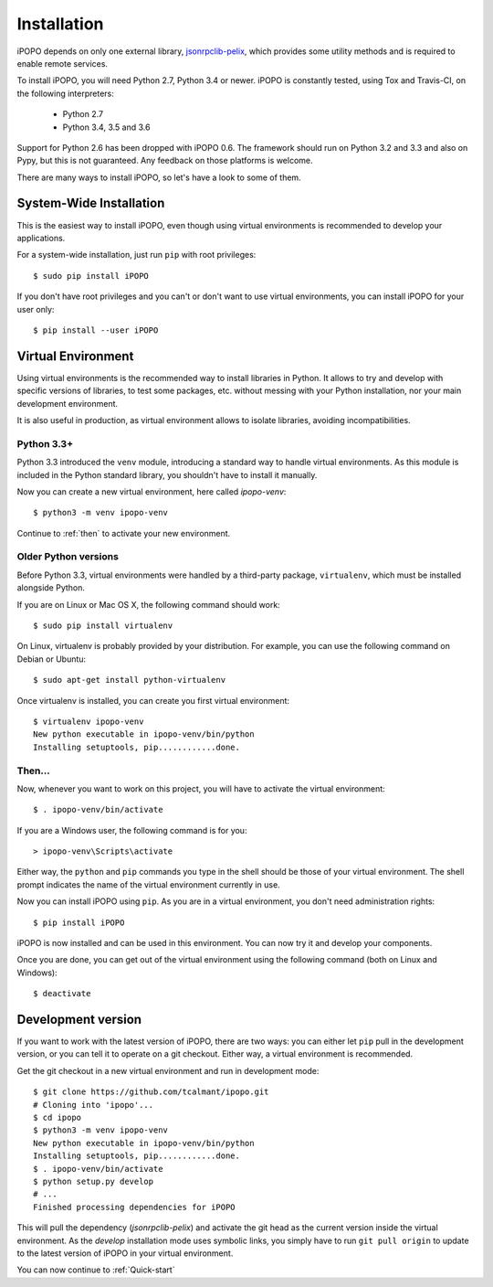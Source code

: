 .. _installation:

Installation
============

iPOPO depends on only one external library,
`jsonrpclib-pelix <https://github.com/tcalmant/jsonrpclib>`_, which
provides some utility methods and is required to enable remote services.

To install iPOPO, you will need Python 2.7, Python 3.4 or newer.
iPOPO is constantly tested, using Tox and Travis-CI, on the following
interpreters:

  * Python 2.7
  * Python 3.4, 3.5 and 3.6

Support for Python 2.6 has been dropped with iPOPO 0.6.
The framework should run on Python 3.2 and 3.3 and also on Pypy, but this is
not guaranteed. Any feedback on those platforms is welcome.

There are many ways to install iPOPO, so let's have a look to some of
them.

System-Wide Installation
------------------------

This is the easiest way to install iPOPO, even though using virtual
environments is recommended to develop your applications.

For a system-wide installation, just run ``pip`` with root privileges::

    $ sudo pip install iPOPO

If you don't have root privileges and you can't or don't want to use
virtual environments, you can install iPOPO for your user only::

    $ pip install --user iPOPO

Virtual Environment
-------------------

Using virtual environments is the recommended way to install libraries
in Python.
It allows to try and develop with specific versions of libraries, to
test some packages, etc. without messing with your Python installation,
nor your main development environment.

It is also useful in production, as virtual environment allows to
isolate libraries, avoiding incompatibilities.

Python 3.3+
'''''''''''

Python 3.3 introduced the ``venv`` module, introducing a standard way
to handle virtual environments.
As this module is included in the Python standard library, you
shouldn't have to install it manually.

Now you can create a new virtual environment, here called *ipopo-venv*::

    $ python3 -m venv ipopo-venv

Continue to :ref:`then` to activate your new environment.

Older Python versions
'''''''''''''''''''''

Before Python 3.3, virtual environments were handled by a third-party
package, ``virtualenv``, which must be installed alongside Python.

If you are on Linux or Mac OS X, the following command should work::

    $ sudo pip install virtualenv

On Linux, virtualenv is probably provided by your distribution.
For example, you can use the following command on Debian or Ubuntu::

    $ sudo apt-get install python-virtualenv

Once virtualenv is installed, you can create you first virtual
environment::

    $ virtualenv ipopo-venv
    New python executable in ipopo-venv/bin/python
    Installing setuptools, pip............done.

.. _then:

Then...
'''''''

Now, whenever you want to work on this project, you will have to
activate the virtual environment::

    $ . ipopo-venv/bin/activate

If you are a Windows user, the following command is for you::

    > ipopo-venv\Scripts\activate

Either way, the ``python`` and ``pip`` commands you type in the shell should
be those of your virtual environment.
The shell prompt indicates the name of the virtual environment currently
in use.

Now you can install iPOPO using ``pip``. As you are in a virtual
environment, you don't need administration rights::

    $ pip install iPOPO

iPOPO is now installed and can be used in this environment. You can
now try it and develop your components.

Once you are done, you can get out of the virtual environment using
the following command (both on Linux and Windows)::

    $ deactivate

Development version
-------------------

If you want to work with the latest version of iPOPO, there are two ways:
you can either let ``pip`` pull in the development version, or you can
tell it to operate on a git checkout.
Either way, a virtual environment is recommended.

Get the git checkout in a new virtual environment and run in development mode::

    $ git clone https://github.com/tcalmant/ipopo.git
    # Cloning into 'ipopo'...
    $ cd ipopo
    $ python3 -m venv ipopo-venv
    New python executable in ipopo-venv/bin/python
    Installing setuptools, pip............done.
    $ . ipopo-venv/bin/activate
    $ python setup.py develop
    # ...
    Finished processing dependencies for iPOPO

This will pull the dependency (*jsonrpclib-pelix*) and activate the
git head as the current version inside the virtual environment.
As the *develop* installation mode uses symbolic links, you simply
have to run ``git pull origin`` to update to the latest version of
iPOPO in your virtual environment.

You can now continue to :ref:`Quick-start`
